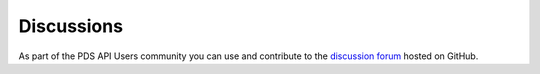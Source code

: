 Discussions
===========

As part of the PDS API Users community you can use and contribute to the `discussion forum <https://github.com/NASA-PDS/pds-api/discussions>`_ hosted on GitHub.
